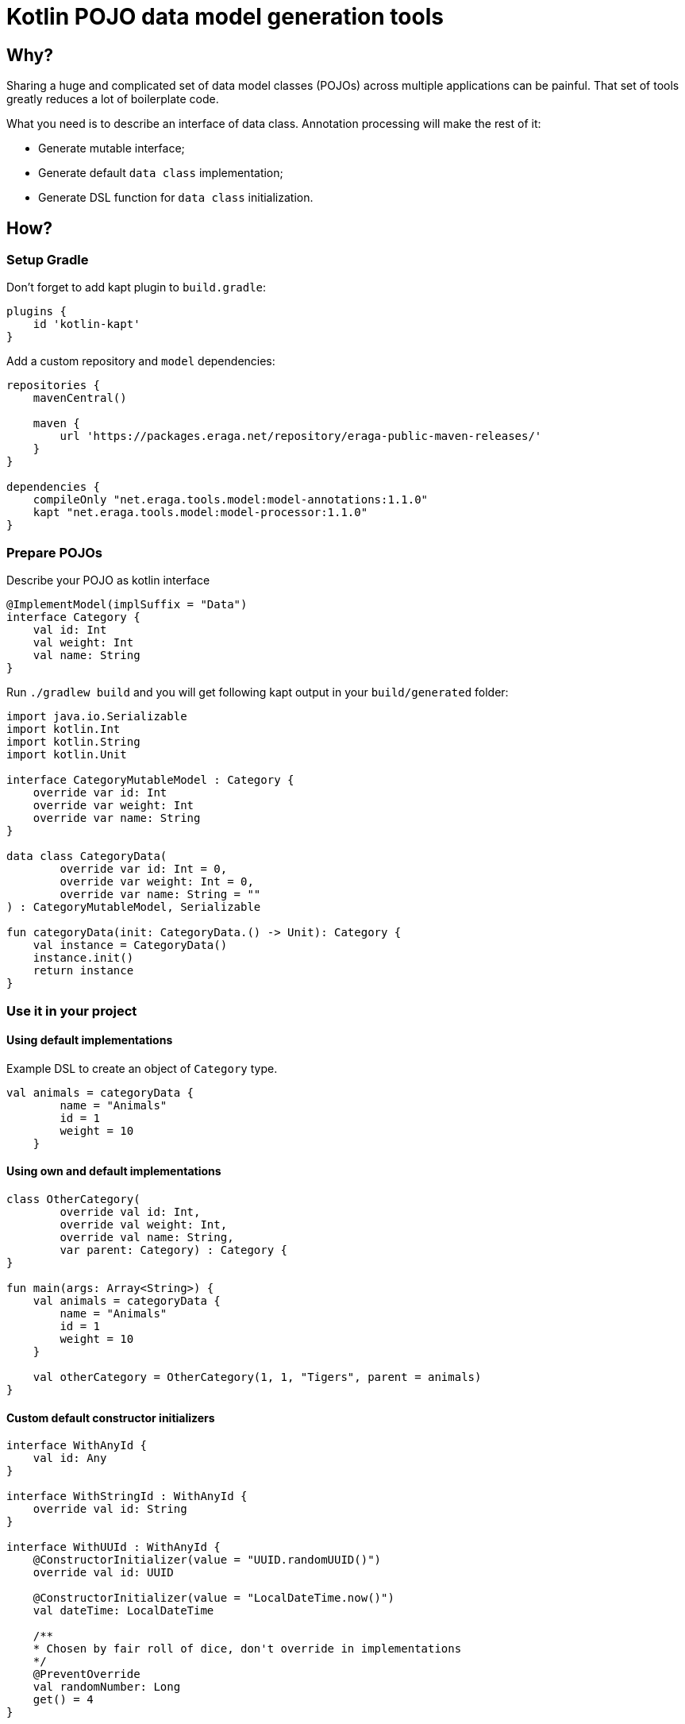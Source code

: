 = Kotlin POJO data model generation tools

== Why?

Sharing a huge and complicated set of data model classes (POJOs) across multiple
applications can be painful. That set of tools greatly reduces a lot of boilerplate
code.

What you need is to describe an interface of data class. Annotation processing will
make the rest of it:

* Generate mutable interface;
* Generate default `data class` implementation;
* Generate DSL function for `data class` initialization.

== How?

=== Setup Gradle

Don't forget to add kapt plugin to `build.gradle`:
[source, groovy]
----
plugins {
    id 'kotlin-kapt'
}
----

Add a custom repository and `model` dependencies:
[source, groovy]
----
repositories {
    mavenCentral()

    maven {
        url 'https://packages.eraga.net/repository/eraga-public-maven-releases/'
    }
}

dependencies {
    compileOnly "net.eraga.tools.model:model-annotations:1.1.0"
    kapt "net.eraga.tools.model:model-processor:1.1.0"
}
----

=== Prepare POJOs

Describe your POJO as kotlin interface
[source, kotlin]
----
@ImplementModel(implSuffix = "Data")
interface Category {
    val id: Int
    val weight: Int
    val name: String
}
----

Run `./gradlew build` and you will get following kapt output in
your `build/generated` folder:

[source, kotlin]
----
import java.io.Serializable
import kotlin.Int
import kotlin.String
import kotlin.Unit

interface CategoryMutableModel : Category {
    override var id: Int
    override var weight: Int
    override var name: String
}

data class CategoryData(
        override var id: Int = 0,
        override var weight: Int = 0,
        override var name: String = ""
) : CategoryMutableModel, Serializable

fun categoryData(init: CategoryData.() -> Unit): Category {
    val instance = CategoryData()
    instance.init()
    return instance
}
----


=== Use it in your project

==== Using default implementations

Example DSL to create an object of `Category` type.

[source, kotlin]
----
val animals = categoryData {
        name = "Animals"
        id = 1
        weight = 10
    }
----

==== Using own and default implementations

[source, kotlin]
----
class OtherCategory(
        override val id: Int,
        override val weight: Int,
        override val name: String,
        var parent: Category) : Category {
}

fun main(args: Array<String>) {
    val animals = categoryData {
        name = "Animals"
        id = 1
        weight = 10
    }

    val otherCategory = OtherCategory(1, 1, "Tigers", parent = animals)
}
----

==== Custom default constructor initializers

[source, kotlin]
----
interface WithAnyId {
    val id: Any
}

interface WithStringId : WithAnyId {
    override val id: String
}

interface WithUUId : WithAnyId {
    @ConstructorInitializer(value = "UUID.randomUUID()")
    override val id: UUID

    @ConstructorInitializer(value = "LocalDateTime.now()")
    val dateTime: LocalDateTime

    /**
    * Chosen by fair roll of dice, don't override in implementations
    */
    @PreventOverride
    val randomNumber: Long
    get() = 4
}
----
